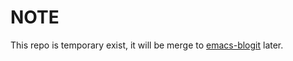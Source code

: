 
* NOTE

This repo is temporary exist, it will be merge to [[https://github.com/coldnew/emacs-blogit][emacs-blogit]] later.
